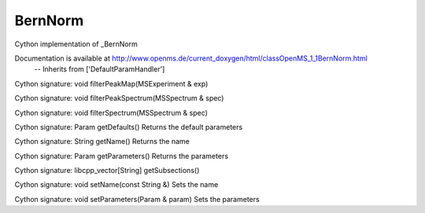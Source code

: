 BernNorm
========

.. py:class:: BernNorm


   Bases: :py:class:`object`


Cython implementation of _BernNorm


Documentation is available at http://www.openms.de/current_doxygen/html/classOpenMS_1_1BernNorm.html
 -- Inherits from ['DefaultParamHandler']




.. py:method:: BernNorm.filterPeakMap


Cython signature: void filterPeakMap(MSExperiment & exp)




.. py:method:: BernNorm.filterPeakSpectrum


Cython signature: void filterPeakSpectrum(MSSpectrum & spec)




.. py:method:: BernNorm.filterSpectrum


Cython signature: void filterSpectrum(MSSpectrum & spec)




.. py:method:: BernNorm.getDefaults


Cython signature: Param getDefaults()
Returns the default parameters




.. py:method:: BernNorm.getName


Cython signature: String getName()
Returns the name




.. py:method:: BernNorm.getParameters


Cython signature: Param getParameters()
Returns the parameters




.. py:method:: BernNorm.getSubsections


Cython signature: libcpp_vector[String] getSubsections()




.. py:method:: BernNorm.setName


Cython signature: void setName(const String &)
Sets the name




.. py:method:: BernNorm.setParameters


Cython signature: void setParameters(Param & param)
Sets the parameters




